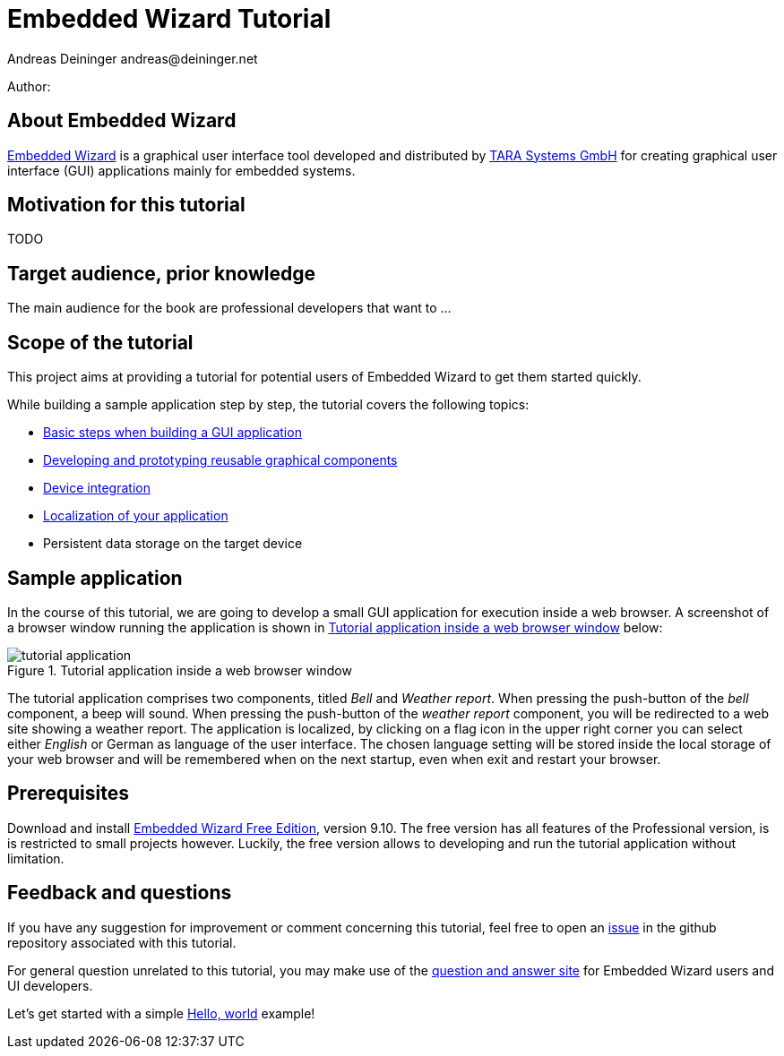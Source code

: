 = Embedded Wizard Tutorial
Andreas Deininger andreas@deininger.net

Author: 

== About Embedded Wizard

https://www.embedded-wizard.de/[Embedded Wizard^] is a graphical user interface tool developed and distributed by https://www.tara-systems.de/[TARA Systems GmbH] for creating graphical user interface (GUI) applications mainly for embedded systems.

== Motivation for this tutorial

TODO

== Target audience, prior knowledge

The main audience for the book are professional developers that want to ...

== Scope of the tutorial

This project aims at providing a tutorial for potential users of Embedded Wizard to get them started quickly.

While building a sample application step by step, the tutorial covers the following topics:

* https://deining.github.io/EmWiTutorial/EmWiTutorial/latest/HelloWorld.html[Basic steps when building a GUI application]
* https://deining.github.io/EmWiTutorial/EmWiTutorial/latest/ComponentReusability.html[Developing and prototyping reusable graphical components]
* https://deining.github.io/EmWiTutorial/EmWiTutorial/latest/DeviceIntegrationBrowser.html[Device integration]
* https://deining.github.io/EmWiTutorial/EmWiTutorial/latest/LocalizingYourApplication.html[Localization of your application]
* Persistent data storage on the target device

== Sample application

In the course of this tutorial, we are going to develop a small GUI application for execution inside a web browser. A screenshot of a browser window running the application is shown in <<fig:TutorialApp>> below:
 
[[fig:TutorialApp]]
.Tutorial application inside a web browser window
image::introduction/TutorialApplication.png[tutorial application]

The tutorial application comprises two components, titled _Bell_ and _Weather report_. When pressing the push-button of the _bell_ component, a beep will sound. When pressing the push-button of the _weather report_ component, you will be redirected to a web site showing a weather report. The application is localized, by clicking on a flag icon in the upper right corner you can select either _English_ or German as language of the user interface. The chosen language setting will be stored inside the local storage of your web browser and will be remembered when on the next startup, even when exit and restart your browser.

== Prerequisites

Download and install https://www.embedded-wizard.de/download/[Embedded Wizard Free Edition], version 9.10. The free version has all features of the Professional version, is is restricted to small projects however. Luckily, the free version allows to developing and run the tutorial application without limitation.

== Feedback and questions

If you have any suggestion for improvement or comment concerning this tutorial, feel free to open an https://github.com/deining/EmWiTutorial/issues[issue] in the github repository associated with this tutorial. 

For general question unrelated to this tutorial, you may make use of the https://ask.embedded-wizard.de[question and answer site] for Embedded Wizard users and UI developers.

Let's get started with a simple https://deining.github.io/EmWiTutorial/EmWiTutorial/latest/HelloWorld.html[Hello, world] example!
